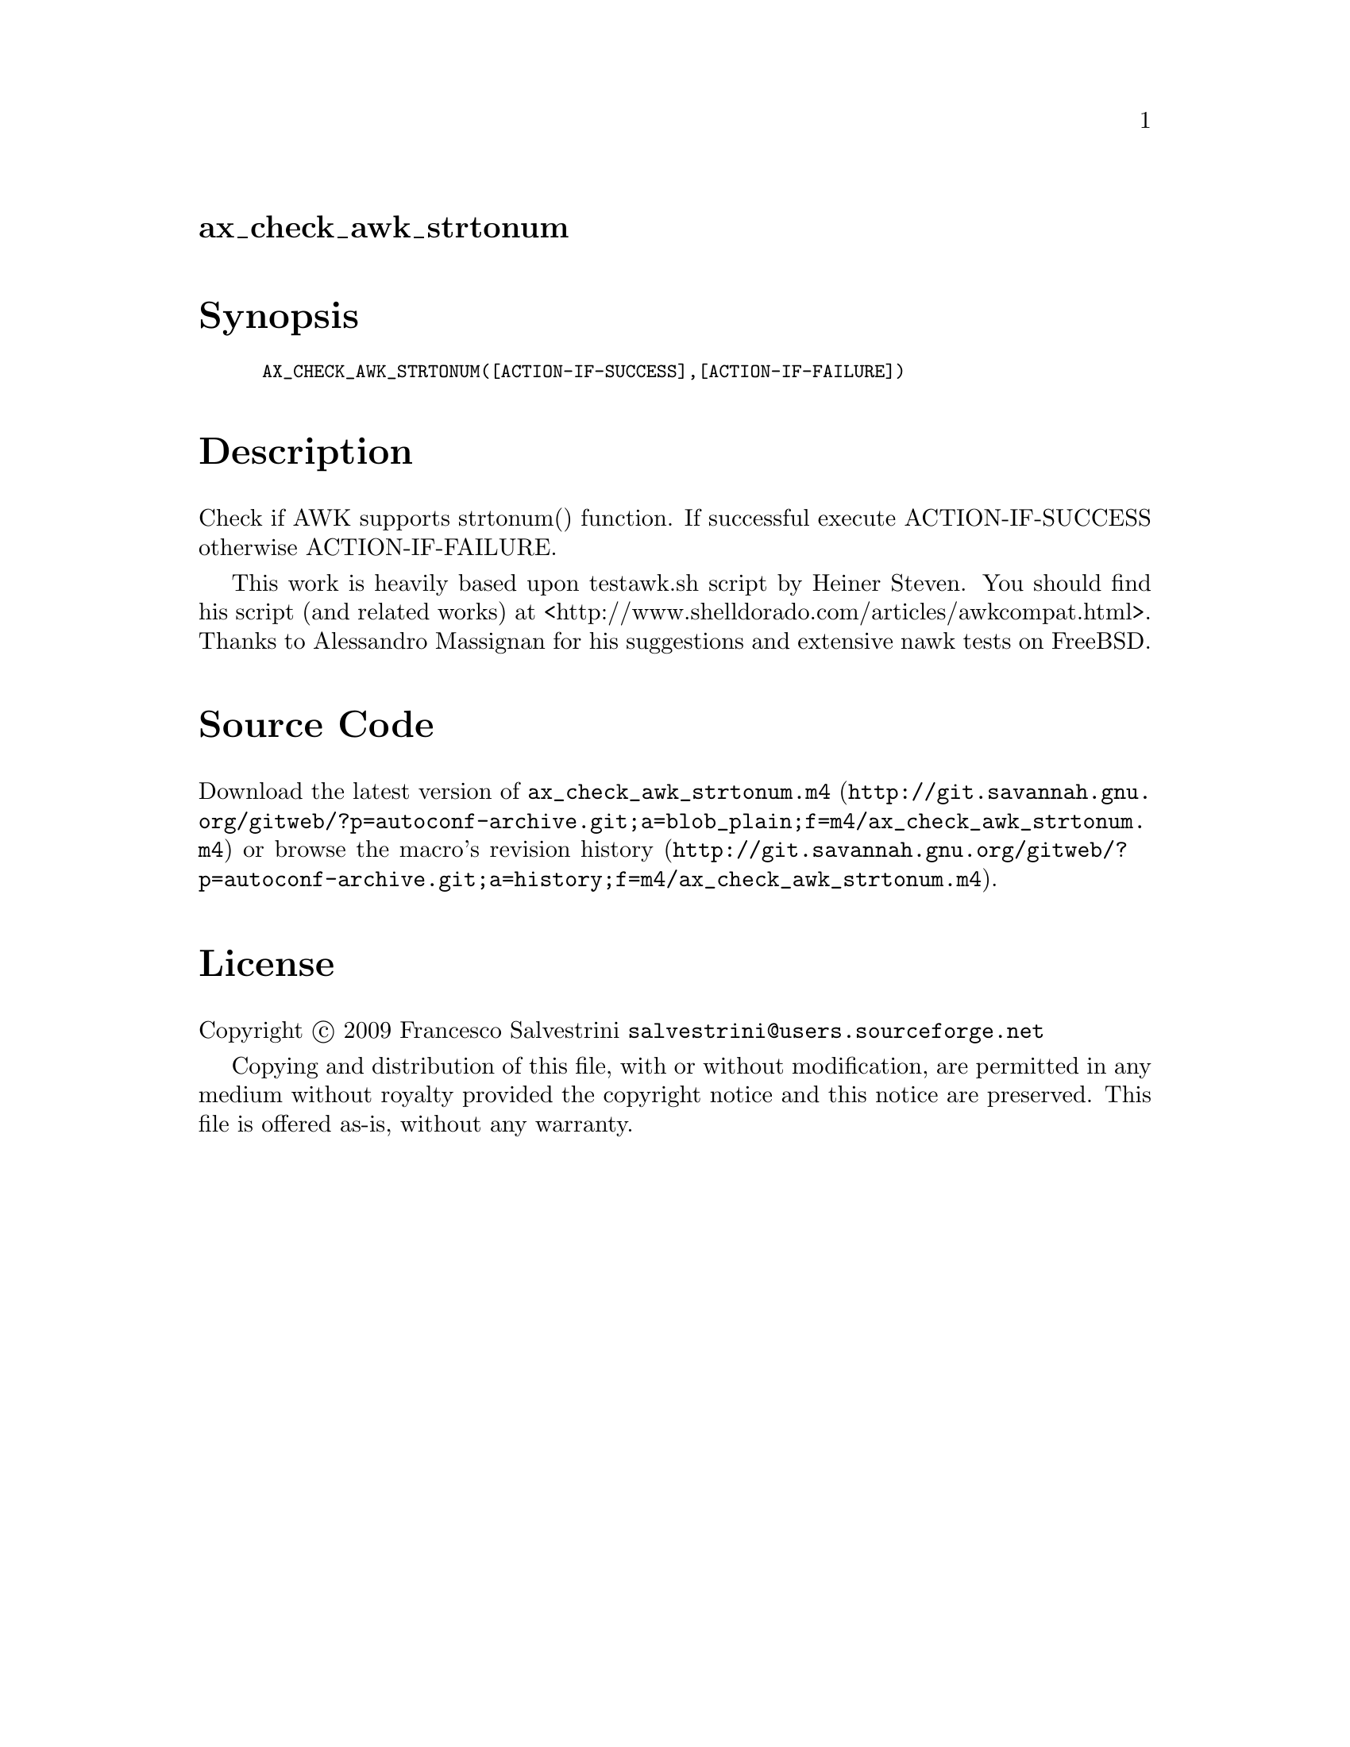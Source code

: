@node ax_check_awk_strtonum
@unnumberedsec ax_check_awk_strtonum

@majorheading Synopsis

@smallexample
AX_CHECK_AWK_STRTONUM([ACTION-IF-SUCCESS],[ACTION-IF-FAILURE])
@end smallexample

@majorheading Description

Check if AWK supports strtonum() function. If successful execute
ACTION-IF-SUCCESS otherwise ACTION-IF-FAILURE.

This work is heavily based upon testawk.sh script by Heiner Steven. You
should find his script (and related works) at
<http://www.shelldorado.com/articles/awkcompat.html>. Thanks to
Alessandro Massignan for his suggestions and extensive nawk tests on
FreeBSD.

@majorheading Source Code

Download the
@uref{http://git.savannah.gnu.org/gitweb/?p=autoconf-archive.git;a=blob_plain;f=m4/ax_check_awk_strtonum.m4,latest
version of @file{ax_check_awk_strtonum.m4}} or browse
@uref{http://git.savannah.gnu.org/gitweb/?p=autoconf-archive.git;a=history;f=m4/ax_check_awk_strtonum.m4,the
macro's revision history}.

@majorheading License

@w{Copyright @copyright{} 2009 Francesco Salvestrini @email{salvestrini@@users.sourceforge.net}}

Copying and distribution of this file, with or without modification, are
permitted in any medium without royalty provided the copyright notice
and this notice are preserved. This file is offered as-is, without any
warranty.

